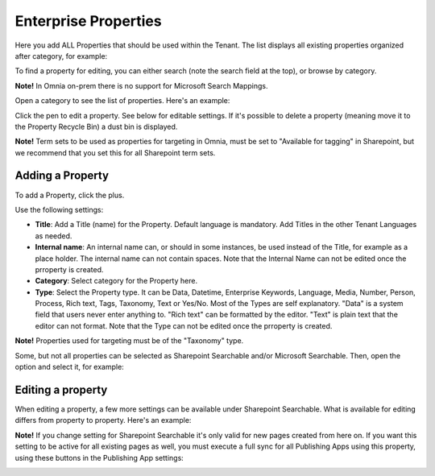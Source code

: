 Enterprise Properties
=============================

Here you add ALL Properties that should be used within the Tenant. The list displays all existing properties organized after category, for example:

.. image:: enterprise-properties-list-new.png

To find a property for editing, you can either search (note the search field at the top), or browse by category.

**Note!** In Omnia on-prem there is no support for Microsoft Search Mappings.

Open a category to see the list of properties. Here's an example:

.. image:: enterprise-properties-list-example.png

Click the pen to edit a property. See below for editable settings. If it's possible to delete a property (meaning move it to the Property Recycle Bin) a dust bin is displayed.

**Note!** Term sets to be used as properties for targeting in Omnia, must be set to "Available for tagging" in Sharepoint, but we recommend that you set this for all Sharepoint term sets.

Adding a Property
*********************
To add a Property, click the plus.

.. image:: enterprise-properties-click-plus-v6.png

Use the following settings:

.. image:: tenant-properties-settings-new2.png

+ **Title**: Add a Title (name) for the Property. Default language is mandatory. Add Titles in the other Tenant Languages as needed.
+ **Internal name**: An internal name can, or should in some instances, be used instead of the Title, for example as a place holder. The internal name can not contain spaces. Note that the Internal Name can not be edited once the prroperty is created.
+ **Category**: Select category for the Property here. 
+ **Type**: Select the Property type. It can be Data, Datetime, Enterprise Keywords, Language, Media, Number, Person, Process, Rich text, Tags, Taxonomy, Text or Yes/No. Most of the Types are self explanatory. "Data" is a system field that users never enter anything to. "Rich text" can be formatted by the editor. "Text" is plain text that the editor can not format. Note that the Type can not be edited once the prroperty is created.

**Note!** Properties used for targeting must be of the "Taxonomy" type.

Some, but not all properties can be selected as Sharepoint Searchable and/or Microsoft Searchable. Then, open the option and select it, for example:

.. image:: tenant-properties-settings-more-new2.png

Editing a property
**********************
When editing a property, a few more settings can be available under Sharepoint Searchable. What is available for editing differs from property to property. Here's an example:

.. image:: tenant-properties-settings-edit-new2.png

**Note!** If you change setting for Sharepoint Searchable it's only valid for new pages created from here on. If you want this setting to be active for all existing pages as well, you must execute a full sync for all Publishing Apps using this property, using these buttons in the Publishing App settings:

.. image:: tenant-properties-settings-sync.png

